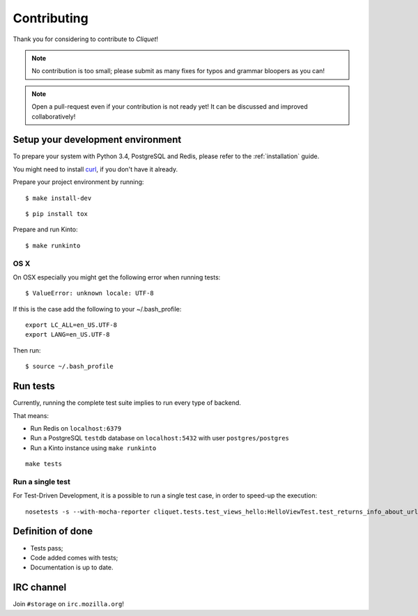 Contributing
############

Thank you for considering to contribute to *Cliquet*!

.. note::

    No contribution is too small; please submit as many fixes for typos and
    grammar bloopers as you can!

.. note::

    Open a pull-request even if your contribution is not ready yet! It can
    be discussed and improved collaboratively!


Setup your development environment
==================================

To prepare your system with Python 3.4, PostgreSQL and Redis, please refer to the
:ref:`installation` guide.

You might need to install `curl <http://curl.haxx.se>`_, if you don't have it already.

Prepare your project environment by running:

::

    $ make install-dev

::

    $ pip install tox

Prepare and run Kinto:

::

    $ make runkinto


OS X
----

On OSX especially you might get the following error when running tests:

::

    $ ValueError: unknown locale: UTF-8

If this is the case add the following to your ~/.bash_profile:

::

    export LC_ALL=en_US.UTF-8
    export LANG=en_US.UTF-8

Then run:

::

    $ source ~/.bash_profile


Run tests
=========

Currently, running the complete test suite implies to run every type of backend.

That means:

* Run Redis on ``localhost:6379``
* Run a PostgreSQL ``testdb`` database on ``localhost:5432`` with user ``postgres/postgres``
* Run a Kinto instance using ``make runkinto``

::

    make tests

Run a single test
-----------------

For Test-Driven Development, it is a possible to run a single test case, in order
to speed-up the execution:

::

    nosetests -s --with-mocha-reporter cliquet.tests.test_views_hello:HelloViewTest.test_returns_info_about_url_and_version


Definition of done
==================

* Tests pass;
* Code added comes with tests;
* Documentation is up to date.


IRC channel
===========

Join ``#storage`` on ``irc.mozilla.org``!
